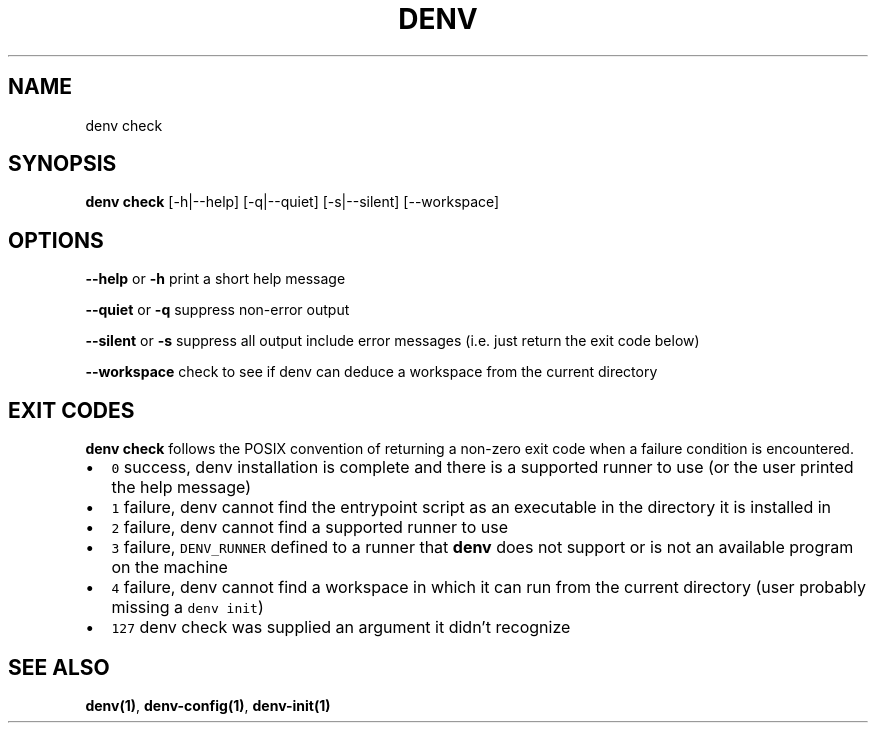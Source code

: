 .\" Automatically generated by Pandoc 2.9.2.1
.\"
.TH "DENV" "1" "Aug 2024" "denv" "User Manual"
.hy
.SH NAME
.PP
denv check
.SH SYNOPSIS
.PP
\f[B]denv check\f[R] [-h|--help] [-q|--quiet] [-s|--silent] [--workspace]
.SH OPTIONS
.PP
\f[B]\f[CB]--help\f[B]\f[R] or \f[B]\f[CB]-h\f[B]\f[R] print a short
help message
.PP
\f[B]\f[CB]--quiet\f[B]\f[R] or \f[B]\f[CB]-q\f[B]\f[R] suppress
non-error output
.PP
\f[B]\f[CB]--silent\f[B]\f[R] or \f[B]\f[CB]-s\f[B]\f[R] suppress all
output include error messages (i.e. just return the exit code below)
.PP
\f[B]\f[CB]--workspace\f[B]\f[R] check to see if denv can deduce a
workspace from the current directory
.SH EXIT CODES
.PP
\f[B]\f[CB]denv check\f[B]\f[R] follows the POSIX convention of
returning a non-zero exit code when a failure condition is encountered.
.IP \[bu] 2
\f[C]0\f[R] success, denv installation is complete and there is a
supported runner to use (or the user printed the help message)
.IP \[bu] 2
\f[C]1\f[R] failure, denv cannot find the entrypoint script as an
executable in the directory it is installed in
.IP \[bu] 2
\f[C]2\f[R] failure, denv cannot find a supported runner to use
.IP \[bu] 2
\f[C]3\f[R] failure, \f[C]DENV_RUNNER\f[R] defined to a runner that
\f[B]\f[CB]denv\f[B]\f[R] does not support or is not an available
program on the machine
.IP \[bu] 2
\f[C]4\f[R] failure, denv cannot find a workspace in which it can run
from the current directory (user probably missing a \f[C]denv init\f[R])
.IP \[bu] 2
\f[C]127\f[R] denv check was supplied an argument it didn\[cq]t
recognize
.SH SEE ALSO
.PP
\f[B]denv(1)\f[R], \f[B]denv-config(1)\f[R], \f[B]denv-init(1)\f[R]
